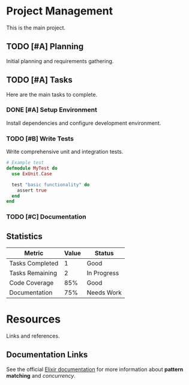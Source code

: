 * Project Management
This is the main project.

** TODO [#A] Planning
Initial planning and requirements gathering.

** TODO [#A] Tasks
Here are the main tasks to complete.

*** DONE [#A] Setup Environment
Install dependencies and configure development environment.

*** TODO [#B] Write Tests
Write comprehensive unit and integration tests.

#+BEGIN_SRC elixir
# Example test
defmodule MyTest do
  use ExUnit.Case
  
  test "basic functionality" do
    assert true
  end
end
#+END_SRC

*** TODO [#C] Documentation
** Statistics
| Metric | Value | Status |
|----------|
| Tasks Completed | 1 | Good |
| Tasks Remaining | 2 | In Progress |
| Code Coverage | 85% | Good |
| Documentation | 75% | Needs Work |

* Resources
Links and references.

** Documentation Links
See the official [[https://elixir-lang.org][Elixir documentation]] for more information about *pattern matching* and /concurrency/.

